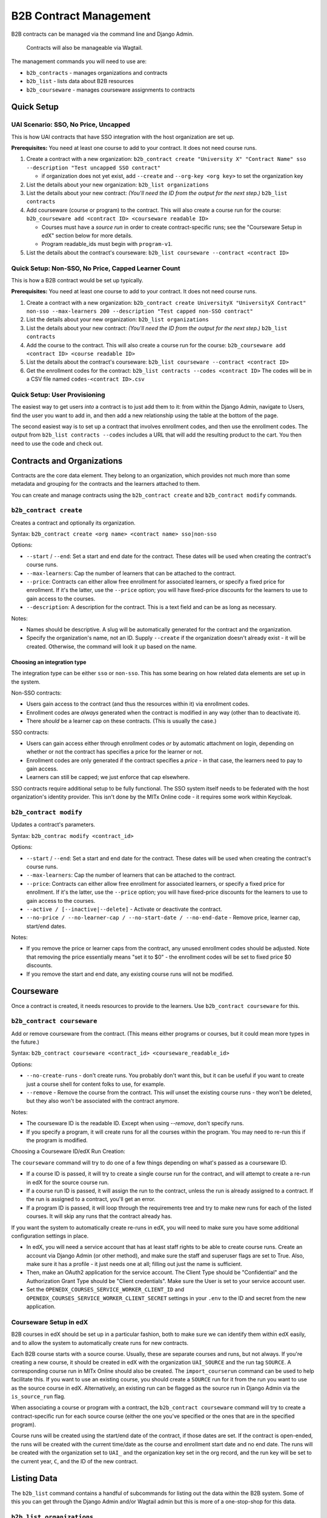 
B2B Contract Management
=======================

B2B contracts can be managed via the command line and Django Admin.

..

   Contracts will also be manageable via Wagtail.


The management commands you will need to use are:


* ``b2b_contracts`` - manages organizations and contracts
* ``b2b_list`` - lists data about B2B resources
* ``b2b_courseware`` - manages courseware assignments to contracts

Quick Setup
-----------

UAI Scenario: SSO, No Price, Uncapped
^^^^^^^^^^^^^^^^^^^^^^^^^^^^^^^^^^^^^

This is how UAI contracts that have SSO integration with the host organization are set up.

**Prerequisites:** You need at least one course to add to your contract. It does not need course runs.


#. Create a contract with a new organization:
   ``b2b_contract create "University X" "Contract Name" sso --description "Test uncapped SSO contract"``

   - if organization does not yet exist, add ``--create`` and ``--org-key <org key>`` to set the organization key
#. List the details about your new organization:
   ``b2b_list organizations``
#. List the details about your new contract: *(You'll need the ID from the output for the next step.)*
   ``b2b_list contracts``
#. Add courseware (course or program) to the contract. This will also create a course run for the course:
   ``b2b_courseware add <contract ID> <courseware readable ID>``

   - Courses must have a *source run* in order to create contract-specific runs; see the "Courseware Setup in edX" section below for more details.
   - Program readable_ids must begin with ``program-v1``.
#. List the details about the contract's courseware:
   ``b2b_list courseware --contract <contract ID>``

Quick Setup: Non-SSO, No Price, Capped Learner Count
^^^^^^^^^^^^^^^^^^^^^^^^^^^^^^^^^^^^^^^^^^^^^^^^^^^^

This is how a B2B contract would be set up typically.

**Prerequisites:** You need at least one course to add to your contract. It does not need course runs.


#. Create a contract with a new organization:
   ``b2b_contract create UniversityX "UniversityX Contract" non-sso --max-learners 200 --description "Test capped non-SSO contract"``
#. List the details about your new organization:
   ``b2b_list organizations``
#. List the details about your new contract: *(You'll need the ID from the output for the next step.)*
   ``b2b_list contracts``
#. Add the course to the contract. This will also create a course run for the course:
   ``b2b_courseware add <contract ID> <course readable ID>``
#. List the details about the contract's courseware:
   ``b2b_list courseware --contract <contract ID>``
#. Get the enrollment codes for the contract:
   ``b2b_list contracts --codes <contract ID>``
   The codes will be in a CSV file named ``codes-<contract ID>.csv``

Quick Setup: User Provisioning
^^^^^^^^^^^^^^^^^^^^^^^^^^^^^^

The easiest way to get users *into* a contract is to just add them to it: from within the Django Admin, navigate to Users, find the user you want to add in, and then add a new relationship using the table at the bottom of the page.

The second easiest way is to set up a contract that involves enrollment codes, and then use the enrollment codes. The output from ``b2b_list contracts --codes`` includes a URL that will add the resulting product to the cart. You then need to use the code and check out.

Contracts and Organizations
---------------------------

Contracts are the core data element. They belong to an organization, which provides not much more than some metadata and grouping for the contracts and the learners attached to them.

You can create and manage contracts using the ``b2b_contract create`` and ``b2b_contract modify`` commands.

``b2b_contract create``
^^^^^^^^^^^^^^^^^^^^^^^^^^^

Creates a contract and optionally its organization.

Syntax: ``b2b_contract create <org name> <contract name> sso|non-sso``

Options:


* ``--start`` / ``--end``\ : Set a start and end date for the contract. These dates will be used when creating the contract's course runs.
* ``--max-learners``\ : Cap the number of learners that can be attached to the contract.
* ``--price``\ : Contracts can either allow free enrollment for associated learners, or specify a fixed price for enrollment. If it's the latter, use the ``--price`` option; you will have fixed-price discounts for the learners to use to gain access to the courses.
* ``--description``\ : A description for the contract. This is a text field and can be as long as necessary.

Notes:


* Names should be descriptive. A slug will be automatically generated for the contract and the organization.
* Specify the organization's name, not an ID. Supply ``--create`` if the organization doesn't already exist - it will be created. Otherwise, the command will look it up based on the name.

Choosing an integration type
~~~~~~~~~~~~~~~~~~~~~~~~~~~~

The integration type can be either ``sso`` or ``non-sso``. This has some bearing on how related data elements are set up in the system.

Non-SSO contracts:


* Users gain access to the contract (and thus the resources within it) via enrollment codes.
* Enrollment codes are *always* generated when the contract is modified in any way (other than to deactivate it).
* There *should* be a learner cap on these contracts. (This is usually the case.)

SSO contracts:


* Users can gain access either through enrollment codes *or* by automatic attachment on login, depending on whether or not the contract has specifies a price for the learner or not.
* Enrollment codes are only generated if the contract specifies a *price* - in that case, the learners need to pay to gain access.
* Learners can still be capped; we just enforce that cap elsewhere.

SSO contracts require additional setup to be fully functional. The SSO system itself needs to be federated with the host organization's identity provider. This isn't done by the MITx Online code - it requires some work within Keycloak.

``b2b_contract modify``
^^^^^^^^^^^^^^^^^^^^^^^^^^^

Updates a contract's parameters.

Syntax: ``b2b_contrac modify <contract_id>``

Options:


* ``--start`` / ``--end``\ : Set a start and end date for the contract. These dates will be used when creating the contract's course runs.
* ``--max-learners``\ : Cap the number of learners that can be attached to the contract.
* ``--price``\ : Contracts can either allow free enrollment for associated learners, or specify a fixed price for enrollment. If it's the latter, use the ``--price`` option; you will have fixed-price discounts for the learners to use to gain access to the courses.
* ``--active / [--inactive|--delete]`` - Activate or deactivate the contract.
* ``--no-price / --no-learner-cap / --no-start-date / --no-end-date`` - Remove price, learner cap, start/end dates.

Notes:


* If you remove the price or learner caps from the contract, any unused enrollment codes should be adjusted. Note that removing the price essentially means "set it to $0" - the enrollment codes will be set to fixed price $0 discounts.
* If you remove the start and end date, any existing course runs will not be modified.

Courseware
----------

Once a contract is created, it needs resources to provide to the learners. Use ``b2b_contract courseware`` for this.

``b2b_contract courseware``
^^^^^^^^^^^^^^^^^^^^^^^^^^^^^^^

Add or remove courseware from the contract. (This means either programs or courses, but it could mean more types in the future.)

Syntax: ``b2b_contract courseware <contract_id> <courseware_readable_id>``

Options:


* ``--no-create-runs`` - don't create runs. You probably don't want this, but it can be useful if you want to create just a course shell for content folks to use, for example.
* ``--remove`` - Remove the course from the contract. This *will* unset the existing course runs - they won't be deleted, but they also won't be associated with the contract anymore.

Notes:


* The courseware ID is the readable ID. Except when using `--remove`, don't specify runs.
* If you specify a program, it will create runs for all the courses within the program. You may need to re-run this if the program is modified.

Choosing a Courseware ID/edX Run Creation:

The ``courseware`` command will try to do one of a few things depending on what's passed as a courseware ID.


* If a course ID is passed, it will try to create a single course run for the contract, and will attempt to create a re-run in edX for the source course run.
* If a course run ID is passed, it will assign the run to the contract, unless the run is already assigned to a contract. If the run is assigned to a contract, you'll get an error.
* If a program ID is passed, it will loop through the requirements tree and try to make new runs for each of the listed courses. It will skip any runs that the contract already has.

If you want the system to automatically create re-runs in edX, you will need to make sure you have some additional configuration settings in place.


* In edX, you will need a service account that has at least staff rights to be able to create course runs. Create an account via Django Admin (or other method), and make sure the staff and superuser flags are set to True. Also, make sure it has a profile - it just needs one at all; filling out just the name is sufficient.
* Then, make an OAuth2 application for the service account. The Client Type should be "Confidential" and the Authorization Grant Type should be "Client credentials". Make sure the User is set to your service account user.
* Set the ``OPENEDX_COURSES_SERVICE_WORKER_CLIENT_ID`` and ``OPENEDX_COURSES_SERVICE_WORKER_CLIENT_SECRET`` settings in your ``.env`` to the ID and secret from the new application.


Courseware Setup in edX
^^^^^^^^^^^^^^^^^^^^^^^^^^^^^^^

B2B courses in edX should be set up in a particular fashion, both to make sure we can identify them within edX easily, and to allow the system to automatically create runs for new contracts.

Each B2B course starts with a source course. Usually, these are separate courses and runs, but not always. If you're creating a new course, it should be created in edX with the organization ``UAI_SOURCE`` and the run tag ``SOURCE``. A corresponding course run in MITx Online should also be created. The ``import_courserun`` command can be used to help facilitate this. If you want to use an existing course, you should create a ``SOURCE`` run for it from the run you want to use as the source course in edX. Alternatively, an existing run can be flagged as the source run in Django Admin via the ``is_source_run`` flag.

When associating a course or program with a contract, the ``b2b_contract courseware`` command will try to create a contract-specific run for each source course (either the one you've specified or the ones that are in the specified program).


Course runs will be created using the start/end date of the contract, if those dates are set. If the contract is open-ended, the runs will be created with the current time/date as the course and enrollment start date and no end date. The runs will be created with the organization set to ``UAI_`` and the organization key set in the org record, and the run key will be set to the current year, ``C``, and the ID of the new contract.


Listing Data
------------

The ``b2b_list`` command contains a handful of subcommands for listing out the data within the B2B system. Some of this you can get through the Django Admin and/or Wagtail admin but this is more of a one-stop-shop for this data.

``b2b_list organizations``
^^^^^^^^^^^^^^^^^^^^^^^^^^^^^^

Lists out the orgs in the system.

Syntax: ``b2b_list organizations``

Options:


* ``--org / --organization`` - only show the specified contract ID

Notes:

This is pretty basic. It's just for verifying the base data about the org.

``b2b_list contracts``
^^^^^^^^^^^^^^^^^^^^^^^^^^

Lists out the contracts within the system.

Syntax: ``b2b_list contracts``

Options:


* ``--org / --organization`` - Limit the output to contracts for the specified organization ID.

Notes:

This is also pretty basic, but you'll need the contract ID to add courseware.

``b2b_list courses --codes``
^^^^^^^^^^^^^^^^^^^^^^^^^^^^^^^^

Lists the enrollment codes in the contract.

Syntax: ``b2b_list courses --codes <id>`` where ID is the contract ID

Options:


* ``--codes-out <filename>`` - Write the codes to a file using this name. Otherwise, the output file is ``codes-<id>.csv``.

Notes:


* This is sort of a separate command from the base ``contracts`` command, but also not really.
* The resulting CSV file contains 4 fields:

  * Code: the code itself. This is a UUID.
  * Product: the product that the code can be used for.
  * Redeemed: whether or not the code has been redeemed.
  * Product URL: the URL to distribute to the learner; this will start a new basket for them with just the product in it, so they can apply and use the code.

Enrollment Codes and Products
-----------------------------

When courseware items are attached to contracts, a few things happen:


* Runs are created. At this point, this is exclusively course runs.

  * If a standalone course is added, then it's one run for the course.
  * If a program is added, then a course run is created for each course that's listed in the program's requirements.
  * In all cases, the run's dates are set to either mirror the contract, or set with start dates in the past so learners can get into the course. The courses are marked live and self-paced. If you need to modify this afterwards, you can do so through the normal methods.
  * Notably, CMS pages *are not* created for these. They will not be accessible through the front end. But they should show up on dashboards for learners who are enrolled in the course.

* Products are created for each run.

  * If the contract specifies no price, these are set to $0.
  * If the contract does specify a price, these are set to the price in the contract.

* Discount codes are created, if necessary.

  * These are enrollment codes - enrollment codes are discount codes.
  * Codes are created and linked to the individual products that were created for the contract.
  * If there's *no learner cap*\ , there is *one* code per product, set to unlimited use.
  * If there's a learner cap, there is one code *per learner* per product, set to one-time use. (That means if the cap is set to 200 learners, and the contract specified 20 courses, there will be 4,000 created codes.)
  * In either case, the codes are set to Fixed Price with the price specified in the contract ($0 or more), payment type Sales, and the is bulk flag is set to True.

When the contract is updated, or courseware is attached to the contract, the system will update or create codes in the system:


* If the modifications mean that the cap is removed, the integration type is SSO, and the price is set to zero, then all unredeemed codes are deleted. This is the only scenario in which the system will remove codes.
* Otherwise:

  * If the learner cap is removed, the redemption type changes from One Time to Unlimited.
  * If the price is adjusted, the price in the discount code is also adjusted.
  * If new courses are added, and as such new products are created, new discount codes are also created.
  * If the learner cap is *changed* (increased or decreased), codes are created or deactivated accordingly.

This adjustment happens any time the contract is saved or courseware is added. This is potentially an expensive operation, so it's queued.

User Provisioning / New Rules for Checkout
------------------------------------------

In a lot of cases, learners will be provisioned based on what's in their Keycloak profile, because they'll log in using federated SSO with their host organization. The system will note this and then attach the user to the appropriate contract when they get back into MITx Online.

In a lot of *other* cases, learners will have to use an enrollment code. This works using the ecommerce system. Learners use the special URL that adds the course to their basket, apply the provided code, and then check out. This enrolls them in the course (and collects any fee that may be required).

Most of the time, a B2B contract will be set up to allow the learner to access resources for free. The ecommerce system additionally usually just processes zero-value baskets without further input from the learner. This is a problem for B2B contracts, since we need them to use the enrollment code. So, some changes have been made to the checkout process. If the basket is zero value *but* the product is linked to a B2B run, then we *do* present them with the basket screen. They won't get a checkout button until they've applied the code (which was a happy accident). Once they've applied it and hit the checkout button, the system will then notice it's a zero-value cart, and complete the process; they won't have to do a round-trip through CyberSource.

If the contract specifies a price, then the learner will arrive at the Cart page as normal. The process is otherwise identical to the process they'd take if they were buying a regular upgrade.

We additionally have added more checks to discount codes and products in the cart. Specifically, if the learner has a product linked to a B2B course, they are *not allowed* to check out without applying the correct discount code. The system will kick them back to the cart page with the invalid discount message.

Manual Management
^^^^^^^^^^^^^^^^^

In the Django Admin, we've added a new inline to User to display the contracts the learner belongs to. You can add or remove associations here. At present, we don't expose this in management commands.

If you need to provision a user *quickly*\ , this is the easiest way to do it, as long as the user already exists.

Other Management
----------------

The plan is to allow for orgs and contracts to be managed through the Wagtail interface. To that end, organizations and contracts are really Wagtail pages.

If you run ``configure_wagtail``\ , you will see a new top-level Organizations page under Home Page. You should be able to create and see organizations in there, and you should be able to create contracts for those organizations from there too. *If you need to manually edit a contract or org* you should do it using the Wagtail interface, if you can't do it for whatever reason from the command line.

The Wagtail interface currently does not allow you to manage courseware assignments or retrieve the list of enrollment codes, so this is not a complete interface.

We also expose the contracts and pages via the Django Admin. This is a read-only interface.
